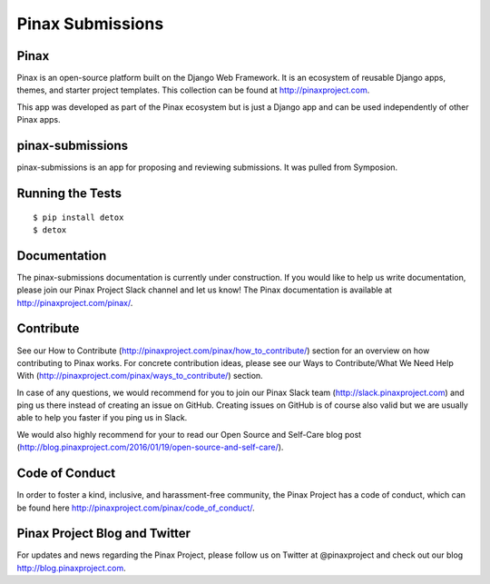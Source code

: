 Pinax Submissions
=================

.. image:: http://slack.pinaxproject.com/badge.svg
   :target: http://slack.pinaxproject.com/

.. image:: https://img.shields.io/travis/pinax/pinax-submissions.svg
   :target: https://travis-ci.org/pinax/pinax-submissions

.. image:: https://img.shields.io/coveralls/pinax/pinax-submissions.svg
   :target: https://coveralls.io/r/pinax/pinax-submissions

.. image:: https://img.shields.io/pypi/dm/pinax-submissions.svg
   :target:  https://pypi.python.org/pypi/pinax-submissions/

.. image:: https://img.shields.io/pypi/v/pinax-submissions.svg
   :target:  https://pypi.python.org/pypi/pinax-submissions/

.. image:: https://img.shields.io/badge/license-MIT-blue.svg
   :target:  https://pypi.python.org/pypi/pinax-submissions/


Pinax
------

Pinax is an open-source platform built on the Django Web Framework. It is an ecosystem of reusable Django apps, themes, and starter project templates.
This collection can be found at http://pinaxproject.com.

This app was developed as part of the Pinax ecosystem but is just a Django app and can be used independently of other Pinax apps.

pinax-submissions
-------------------

pinax-submissions is an app for proposing and reviewing submissions. It was pulled from Symposion.


Running the Tests
-------------------

::

   $ pip install detox
   $ detox


Documentation
---------------

The pinax-submissions documentation is currently under construction. If you would like to help us write documentation, please join our Pinax Project Slack channel and let us know!
The Pinax documentation is available at http://pinaxproject.com/pinax/.


Contribute
----------------

See our How to Contribute (http://pinaxproject.com/pinax/how_to_contribute/) section for an overview on how contributing to Pinax works. For concrete contribution ideas, please see our Ways to Contribute/What We Need Help With (http://pinaxproject.com/pinax/ways_to_contribute/) section.

In case of any questions, we would recommend for you to join our Pinax Slack team (http://slack.pinaxproject.com) and ping us there instead of creating an issue on GitHub. Creating issues on GitHub is of course also valid but we are usually able to help you faster if you ping us in Slack.

We would also highly recommend for your to read our Open Source and Self-Care blog post (http://blog.pinaxproject.com/2016/01/19/open-source-and-self-care/).  


Code of Conduct
----------------

In order to foster a kind, inclusive, and harassment-free community, the Pinax Project has a code of conduct, which can be found here  http://pinaxproject.com/pinax/code_of_conduct/.


Pinax Project Blog and Twitter
--------------------------------

For updates and news regarding the Pinax Project, please follow us on Twitter at @pinaxproject and check out our blog http://blog.pinaxproject.com.
